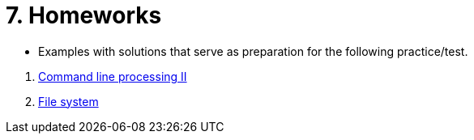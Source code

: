 = 7. Homeworks
//:imagesdir: ../media/homeworks


* Examples with solutions that serve as preparation for the following practice/test.

//  1. link:./01/[Úvod do práce na příkazové řádce]
//  1. link:./02/[Command line processing I]
  1. link:./03/[Command line processing II]
  1. link:./04[File system]
//  1. link:./05/[Jednoduché textové filtry]
//  1. link:./06/[Jednoduché textové filtry a grep]
//  1. link:./07/[Regulární výrazy]
//  1. link:./09/[Textové transformace příkazem sed a složené příkazy]
//  1. link:./10/[Textové transformace příkazem awk]
//  1. link:./11/[Přístupová práva a příkaz find]
